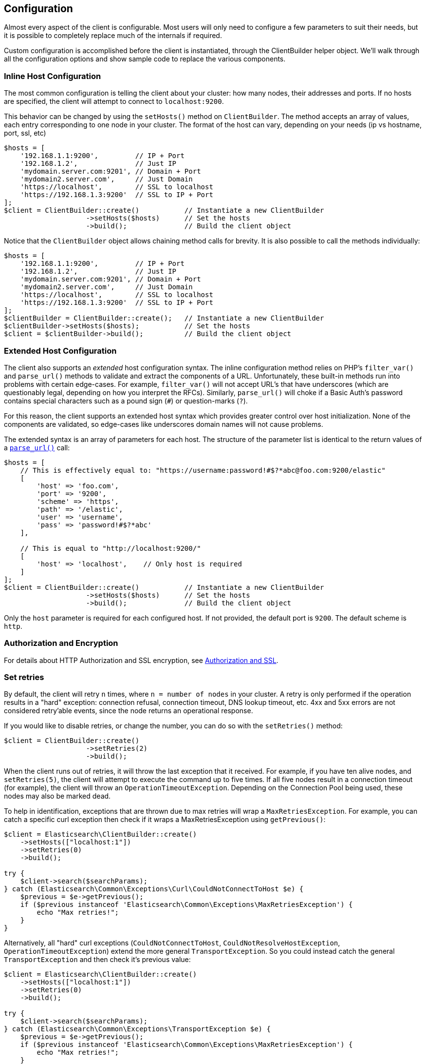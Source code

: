 [[configuration]]
== Configuration

Almost every aspect of the client is configurable.  Most users will only need to configure a few parameters to suit
their needs, but it is possible to completely replace much of the internals if required.

Custom configuration is accomplished before the client is instantiated, through the ClientBuilder helper object.
We'll walk through all the configuration options and show sample code to replace the various components.

=== Inline Host Configuration

The most common configuration is telling the client about your cluster: how many nodes, their addresses and ports.  If
no hosts are specified, the client will attempt to connect to `localhost:9200`.

This behavior can be changed by using the `setHosts()` method on `ClientBuilder`.  The method accepts an array of values,
each entry corresponding to one node in your cluster.  The format of the host can vary, depending on your needs (ip vs
hostname, port, ssl, etc)

[source,php]
----
$hosts = [
    '192.168.1.1:9200',         // IP + Port
    '192.168.1.2',              // Just IP
    'mydomain.server.com:9201', // Domain + Port
    'mydomain2.server.com',     // Just Domain
    'https://localhost',        // SSL to localhost
    'https://192.168.1.3:9200'  // SSL to IP + Port
];
$client = ClientBuilder::create()           // Instantiate a new ClientBuilder
                    ->setHosts($hosts)      // Set the hosts
                    ->build();              // Build the client object
----

Notice that the `ClientBuilder` object allows chaining method calls for brevity.  It is also possible to call the methods
individually:

[source,php]
----
$hosts = [
    '192.168.1.1:9200',         // IP + Port
    '192.168.1.2',              // Just IP
    'mydomain.server.com:9201', // Domain + Port
    'mydomain2.server.com',     // Just Domain
    'https://localhost',        // SSL to localhost
    'https://192.168.1.3:9200'  // SSL to IP + Port
];
$clientBuilder = ClientBuilder::create();   // Instantiate a new ClientBuilder
$clientBuilder->setHosts($hosts);           // Set the hosts
$client = $clientBuilder->build();          // Build the client object
----

=== Extended Host Configuration

The client also supports an _extended_ host configuration syntax.  The inline configuration method relies on PHP's
`filter_var()` and `parse_url()` methods to validate and extract the components of a URL.  Unfortunately, these built-in
methods run into problems with certain edge-cases.  For example, `filter_var()` will not accept URL's that have underscores
(which are questionably legal, depending on how you interpret the RFCs).  Similarly, `parse_url()` will choke if a
Basic Auth's password contains special characters such as a pound sign (`#`) or question-marks (`?`).

For this reason, the client supports an extended host syntax which provides greater control over host initialization.
None of the components are validated, so edge-cases like underscores domain names will not cause problems.

The extended syntax is an array of parameters for each host. The structure of the parameter list is identical to the return values of a http://php.net/manual/en/function.parse-url.php#refsect1-function.parse-url-returnvalues[`parse_url()`] call:

[source,php]
----
$hosts = [
    // This is effectively equal to: "https://username:password!#$?*abc@foo.com:9200/elastic"
    [
        'host' => 'foo.com',
        'port' => '9200',
        'scheme' => 'https',
        'path' => '/elastic',
        'user' => 'username',
        'pass' => 'password!#$?*abc'
    ],

    // This is equal to "http://localhost:9200/"
    [
        'host' => 'localhost',    // Only host is required
    ]
];
$client = ClientBuilder::create()           // Instantiate a new ClientBuilder
                    ->setHosts($hosts)      // Set the hosts
                    ->build();              // Build the client object
----

Only the `host` parameter is required for each configured host.  If not provided, the default port is `9200`.  The default
scheme is `http`.

=== Authorization and Encryption

For details about HTTP Authorization and SSL encryption, see
<<security,Authorization and SSL>>.

=== Set retries

By default, the client will retry `n` times, where `n = number of nodes` in your cluster.  A retry is only performed
if the operation results in a "hard" exception: connection refusal, connection timeout, DNS lookup timeout, etc.  4xx and
5xx errors are not considered retry'able events, since the node returns an operational response.

If you would like to disable retries, or change the number, you can do so with the `setRetries()` method:

[source,php]
----------------------------

$client = ClientBuilder::create()
                    ->setRetries(2)
                    ->build();
----------------------------

When the client runs out of retries, it will throw the last exception that it received.  For example, if you have ten
alive nodes, and `setRetries(5)`, the client will attempt to execute the command up to five times.  If all five nodes
result in a connection timeout (for example), the client will throw an `OperationTimeoutException`.  Depending on the
Connection Pool being used, these nodes may also be marked dead.

To help in identification, exceptions that are thrown due to max retries will wrap a `MaxRetriesException`.  For example,
you can catch a specific curl exception then check if it wraps a MaxRetriesException using `getPrevious()`:

[source,php]
----
$client = Elasticsearch\ClientBuilder::create()
    ->setHosts(["localhost:1"])
    ->setRetries(0)
    ->build();

try {
    $client->search($searchParams);
} catch (Elasticsearch\Common\Exceptions\Curl\CouldNotConnectToHost $e) {
    $previous = $e->getPrevious();
    if ($previous instanceof 'Elasticsearch\Common\Exceptions\MaxRetriesException') {
        echo "Max retries!";
    }
}
----

Alternatively, all "hard" curl exceptions (`CouldNotConnectToHost`, `CouldNotResolveHostException`, `OperationTimeoutException`)
extend the more general `TransportException`.  So you could instead catch the general `TransportException` and then
check it's previous value:

[source,php]
----
$client = Elasticsearch\ClientBuilder::create()
    ->setHosts(["localhost:1"])
    ->setRetries(0)
    ->build();

try {
    $client->search($searchParams);
} catch (Elasticsearch\Common\Exceptions\TransportException $e) {
    $previous = $e->getPrevious();
    if ($previous instanceof 'Elasticsearch\Common\Exceptions\MaxRetriesException') {
        echo "Max retries!";
    }
}
----


[[enabling_logger]]
=== Enabling the Logger
Elasticsearch-PHP supports logging, but it is not enabled by default for performance reasons.  If you wish to enable logging,
you need to select a logging implementation, install it, then enable the logger in the Client.  The recommended logger
is https://github.com/Seldaek/monolog[Monolog], but any logger that implements the `PSR/Log` interface will work.

You might have noticed that Monolog was suggested during installation.  To begin using Monolog, add it to your `composer.json`:

[source,json]
----------------------------
{
    "require": {
        ...
        "elasticsearch/elasticsearch" : "~5.0",
        "monolog/monolog": "~1.0"
    }
}
----------------------------

And then update your composer installation:

[source,shell]
----------------------------
php composer.phar update
----------------------------

Once Monolog (or another logger) is installed, you need to create a log object and inject it into the client:

[source,php]
----
use Monolog\Logger;
use Monolog\Handler\StreamHandler;

$logger = new Logger('name');
$logger->pushHandler(new StreamHandler('path/to/your.log', Logger::WARNING));

$client = ClientBuilder::create()       // Instantiate a new ClientBuilder
            ->setLogger($logger)        // Set your custom logger
            ->build();                  // Build the client object
----


=== Configure the HTTP Handler

Elasticsearch-PHP uses an interchangeable HTTP transport layer called https://github.com/guzzle/RingPHP/[RingPHP].  This
allows the client to construct a generic HTTP request, then pass it to the transport layer to execute.  The actual execution
details are hidden from the client and modular, so that you can choose from several HTTP handlers depending on your needs.

The default handler that the client uses is a combination handler.  When executing in synchronous mode, the handler
uses `CurlHandler`, which executes single curl calls.  These are very fast for single requests.  When asynchronous (future)
mode is enabled, the handler switches to `CurlMultiHandler`, which uses the curl_multi interface.  This involves a bit
more overhead, but allows batches of HTTP requests to be processed in parallel.

You can configure the HTTP handler with one of several helper functions, or provide your own custom handler:

[source,php]
----
$defaultHandler = ClientBuilder::defaultHandler();
$singleHandler  = ClientBuilder::singleHandler();
$multiHandler   = ClientBuilder::multiHandler();
$customHandler  = new MyCustomHandler();

$client = ClientBuilder::create()
            ->setHandler($defaultHandler)
            ->build();
----

For details on creating your own custom Ring handler, please see the http://guzzle.readthedocs.org/en/latest/handlers.html[RingPHP Documentation]

The default handler is recommended in almost all cases.  This allows fast synchronous execution, while retaining flexibility
to invoke parallel batches with async future mode.  You may consider using just the `singleHandler` if you know you will
never need async capabilities, since it will save a small amount of overhead by reducing indirection.


=== Setting the Connection Pool

The client maintains a pool of connections, with each connection representing a node in your cluster.  There are several
connection pool implementations available, and each has slightly different behavior (pinging vs no pinging, etc).
Connection pools are configured via the `setConnectionPool()` method:

[source,php]
----
$connectionPool = '\Elasticsearch\ConnectionPool\StaticNoPingConnectionPool';
$client = ClientBuilder::create()
            ->setConnectionPool($connectionPool)
            ->build();
----

For more details, please see the dedicated page on 
<<connection_pool,configuring connection pools>>.

=== Setting the Connection Selector

The connection pool manages the connections to your cluster, but the Selector is the logic that decides which connection
should be used for the next API request.  There are several selectors that you can choose from.  Selectors can be changed
via the `setSelector()` method:

[source,php]
----
$selector = '\Elasticsearch\ConnectionPool\Selectors\StickyRoundRobinSelector';
$client = ClientBuilder::create()
            ->setSelector($selector)
            ->build();
----

For more details, please see the dedicated page on
<<selectors,configuring selectors>>.


=== Setting the Serializer

Requests are given to the client in the form of associative arrays, but Elasticsearch expects JSON.  The Serializer's
job is to serialize PHP objects into JSON.  It also de-serializes JSON back into PHP arrays.  This seems trivial, but
there are a few edgecases which make it useful for the serializer to remain modular.

The majority of people will never need to change the default serializer (`SmartSerializer`), but if you need to,
it can be done via the `setSerializer()` method:

[source,php]
----
$serializer = '\Elasticsearch\Serializers\SmartSerializer';
$client = ClientBuilder::create()
            ->setSerializer($serializer)
            ->build();
----

For more details, please see the dedicated page on
<<serializers,configuring serializers>>.


=== Setting a custom ConnectionFactory

The ConnectionFactory instantiates new Connection objects when requested by the ConnectionPool.  A single Connection
represents a single node.  Since the client hands actual networking work over to RingPHP, the Connection's main job is
book-keeping:  Is this node alive?  Did it fail a ping request?  What is the host and port?

There is little reason to provide your own ConnectionFactory, but if you need to do so, you need to supply an intact
ConnectionFactory object to the `setConnectionFactory()` method.  The object should implement the `ConnectionFactoryInterface`
interface.

[source,php]
----

class MyConnectionFactory implements ConnectionFactoryInterface
{

    public function __construct($handler, array $connectionParams,
                                SerializerInterface $serializer,
                                LoggerInterface $logger,
                                LoggerInterface $tracer)
    {
       // Code here
    }


    /**
     * @param $hostDetails
     *
     * @return ConnectionInterface
     */
    public function create($hostDetails)
    {
        // Code here...must return a Connection object
    }
}


$connectionFactory = new MyConnectionFactory(
    $handler,
    $connectionParams,
    $serializer,
    $logger,
    $tracer
);

$client = ClientBuilder::create()
            ->setConnectionFactory($connectionFactory);
            ->build();
----

As you can see, if you decide to inject your own ConnectionFactory, you take over the responsibiltiy of wiring it correctly.
The ConnectionFactory requires a working HTTP handler, serializer, logger and tracer.


=== Set the Endpoint closure

The client uses an Endpoint closure to dispatch API requests to the correct Endpoint object.  A namespace object will
construct a new Endpoint via this closure, which means this is a handy location if you wish to extend the available set
of API endpoints available

For example, we could add a new endpoint like so:

[source,php]
----

$transport = $this->transport;
$serializer = $this->serializer;

$newEndpoint = function ($class) use ($transport, $serializer) {
    if ($class == 'SuperSearch') {
        return new MyProject\SuperSearch($transport);
    } else {
        // Default handler
        $fullPath = '\\Elasticsearch\\Endpoints\\' . $class;
        if ($class === 'Bulk' || $class === 'Msearch' || $class === 'MPercolate') {
            return new $fullPath($transport, $serializer);
        } else {
            return new $fullPath($transport);
        }
    }
};

$client = ClientBuilder::create()
            ->setEndpoint($newEndpoint)
            ->build();
----

Obviously, by doing this you take responsibility that all existing endpoints still function correctly.  And you also
assume the responsibility of correctly wiring the Transport and Serializer into each endpoint.


=== Building the client from a configuration hash

To help ease automated building of the client, all configurations can be provided in a setting
hash instead of calling the individual methods directly.  This functionality is exposed through
the `ClientBuilder::FromConfig()` static method, which accepts an array of configurations
and returns a fully built client.

Array keys correspond to the method name, e.g. `retries` key corresponds to `setRetries()` method.


[source,php]
----
$params = [
    'hosts' => [
        'localhost:9200'
    ],
    'retries' => 2,
    'handler' => ClientBuilder::singleHandler()
];
$client = ClientBuilder::fromConfig($params);
----


Unknown parameters will throw an exception, to help the user find potential problems.
If this behavior is not desired (e.g. you are using the hash for other purposes, and may have
keys unrelated to the Elasticsearch client), you can set $quiet = true in fromConfig() to
silence the exceptions.

[source,php]
----
$params = [
    'hosts' => [
        'localhost:9200'
    ],
    'retries' => 2,
    'imNotReal' => 5
];

// Set $quiet to true to ignore the unknown `imNotReal` key
$client = ClientBuilder::fromConfig($params, true);
----
